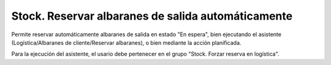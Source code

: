===================================================
Stock. Reservar albaranes de salida automáticamente
===================================================

Permite reservar automáticamente albaranes de salida en estado "En espera",
bien ejecutando el asistente (Logística/Albaranes de cliente/Reservar albaranes),
o bien mediante la acción planificada.

Para la ejecución del asistente, el usario debe pertenecer en el grupo
"Stock. Forzar reserva en logística".

